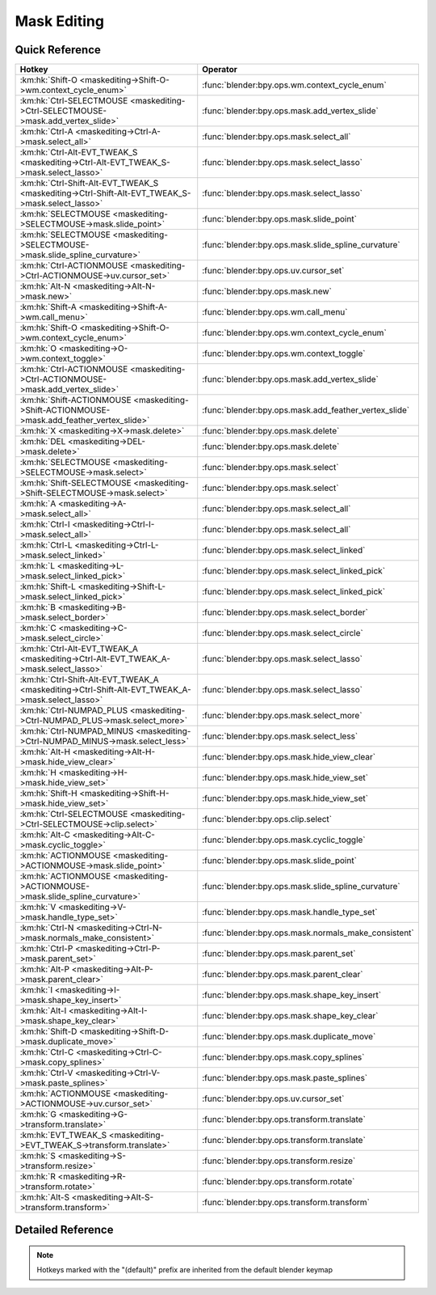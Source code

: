 ************
Mask Editing
************

.. km:module:: maskediting

   


---------------
Quick Reference
---------------

+-------------------------------------------------------------------------------------------------+------------------------------------------------------+
|Hotkey                                                                                           |Operator                                              |
+=================================================================================================+======================================================+
|:km:hk:`Shift-O <maskediting->Shift-O->wm.context_cycle_enum>`                                   |:func:`blender:bpy.ops.wm.context_cycle_enum`         |
+-------------------------------------------------------------------------------------------------+------------------------------------------------------+
|:km:hk:`Ctrl-SELECTMOUSE <maskediting->Ctrl-SELECTMOUSE->mask.add_vertex_slide>`                 |:func:`blender:bpy.ops.mask.add_vertex_slide`         |
+-------------------------------------------------------------------------------------------------+------------------------------------------------------+
|:km:hk:`Ctrl-A <maskediting->Ctrl-A->mask.select_all>`                                           |:func:`blender:bpy.ops.mask.select_all`               |
+-------------------------------------------------------------------------------------------------+------------------------------------------------------+
|:km:hk:`Ctrl-Alt-EVT_TWEAK_S <maskediting->Ctrl-Alt-EVT_TWEAK_S->mask.select_lasso>`             |:func:`blender:bpy.ops.mask.select_lasso`             |
+-------------------------------------------------------------------------------------------------+------------------------------------------------------+
|:km:hk:`Ctrl-Shift-Alt-EVT_TWEAK_S <maskediting->Ctrl-Shift-Alt-EVT_TWEAK_S->mask.select_lasso>` |:func:`blender:bpy.ops.mask.select_lasso`             |
+-------------------------------------------------------------------------------------------------+------------------------------------------------------+
|:km:hk:`SELECTMOUSE <maskediting->SELECTMOUSE->mask.slide_point>`                                |:func:`blender:bpy.ops.mask.slide_point`              |
+-------------------------------------------------------------------------------------------------+------------------------------------------------------+
|:km:hk:`SELECTMOUSE <maskediting->SELECTMOUSE->mask.slide_spline_curvature>`                     |:func:`blender:bpy.ops.mask.slide_spline_curvature`   |
+-------------------------------------------------------------------------------------------------+------------------------------------------------------+
|:km:hk:`Ctrl-ACTIONMOUSE <maskediting->Ctrl-ACTIONMOUSE->uv.cursor_set>`                         |:func:`blender:bpy.ops.uv.cursor_set`                 |
+-------------------------------------------------------------------------------------------------+------------------------------------------------------+
|:km:hk:`Alt-N <maskediting->Alt-N->mask.new>`                                                    |:func:`blender:bpy.ops.mask.new`                      |
+-------------------------------------------------------------------------------------------------+------------------------------------------------------+
|:km:hk:`Shift-A <maskediting->Shift-A->wm.call_menu>`                                            |:func:`blender:bpy.ops.wm.call_menu`                  |
+-------------------------------------------------------------------------------------------------+------------------------------------------------------+
|:km:hk:`Shift-O <maskediting->Shift-O->wm.context_cycle_enum>`                                   |:func:`blender:bpy.ops.wm.context_cycle_enum`         |
+-------------------------------------------------------------------------------------------------+------------------------------------------------------+
|:km:hk:`O <maskediting->O->wm.context_toggle>`                                                   |:func:`blender:bpy.ops.wm.context_toggle`             |
+-------------------------------------------------------------------------------------------------+------------------------------------------------------+
|:km:hk:`Ctrl-ACTIONMOUSE <maskediting->Ctrl-ACTIONMOUSE->mask.add_vertex_slide>`                 |:func:`blender:bpy.ops.mask.add_vertex_slide`         |
+-------------------------------------------------------------------------------------------------+------------------------------------------------------+
|:km:hk:`Shift-ACTIONMOUSE <maskediting->Shift-ACTIONMOUSE->mask.add_feather_vertex_slide>`       |:func:`blender:bpy.ops.mask.add_feather_vertex_slide` |
+-------------------------------------------------------------------------------------------------+------------------------------------------------------+
|:km:hk:`X <maskediting->X->mask.delete>`                                                         |:func:`blender:bpy.ops.mask.delete`                   |
+-------------------------------------------------------------------------------------------------+------------------------------------------------------+
|:km:hk:`DEL <maskediting->DEL->mask.delete>`                                                     |:func:`blender:bpy.ops.mask.delete`                   |
+-------------------------------------------------------------------------------------------------+------------------------------------------------------+
|:km:hk:`SELECTMOUSE <maskediting->SELECTMOUSE->mask.select>`                                     |:func:`blender:bpy.ops.mask.select`                   |
+-------------------------------------------------------------------------------------------------+------------------------------------------------------+
|:km:hk:`Shift-SELECTMOUSE <maskediting->Shift-SELECTMOUSE->mask.select>`                         |:func:`blender:bpy.ops.mask.select`                   |
+-------------------------------------------------------------------------------------------------+------------------------------------------------------+
|:km:hk:`A <maskediting->A->mask.select_all>`                                                     |:func:`blender:bpy.ops.mask.select_all`               |
+-------------------------------------------------------------------------------------------------+------------------------------------------------------+
|:km:hk:`Ctrl-I <maskediting->Ctrl-I->mask.select_all>`                                           |:func:`blender:bpy.ops.mask.select_all`               |
+-------------------------------------------------------------------------------------------------+------------------------------------------------------+
|:km:hk:`Ctrl-L <maskediting->Ctrl-L->mask.select_linked>`                                        |:func:`blender:bpy.ops.mask.select_linked`            |
+-------------------------------------------------------------------------------------------------+------------------------------------------------------+
|:km:hk:`L <maskediting->L->mask.select_linked_pick>`                                             |:func:`blender:bpy.ops.mask.select_linked_pick`       |
+-------------------------------------------------------------------------------------------------+------------------------------------------------------+
|:km:hk:`Shift-L <maskediting->Shift-L->mask.select_linked_pick>`                                 |:func:`blender:bpy.ops.mask.select_linked_pick`       |
+-------------------------------------------------------------------------------------------------+------------------------------------------------------+
|:km:hk:`B <maskediting->B->mask.select_border>`                                                  |:func:`blender:bpy.ops.mask.select_border`            |
+-------------------------------------------------------------------------------------------------+------------------------------------------------------+
|:km:hk:`C <maskediting->C->mask.select_circle>`                                                  |:func:`blender:bpy.ops.mask.select_circle`            |
+-------------------------------------------------------------------------------------------------+------------------------------------------------------+
|:km:hk:`Ctrl-Alt-EVT_TWEAK_A <maskediting->Ctrl-Alt-EVT_TWEAK_A->mask.select_lasso>`             |:func:`blender:bpy.ops.mask.select_lasso`             |
+-------------------------------------------------------------------------------------------------+------------------------------------------------------+
|:km:hk:`Ctrl-Shift-Alt-EVT_TWEAK_A <maskediting->Ctrl-Shift-Alt-EVT_TWEAK_A->mask.select_lasso>` |:func:`blender:bpy.ops.mask.select_lasso`             |
+-------------------------------------------------------------------------------------------------+------------------------------------------------------+
|:km:hk:`Ctrl-NUMPAD_PLUS <maskediting->Ctrl-NUMPAD_PLUS->mask.select_more>`                      |:func:`blender:bpy.ops.mask.select_more`              |
+-------------------------------------------------------------------------------------------------+------------------------------------------------------+
|:km:hk:`Ctrl-NUMPAD_MINUS <maskediting->Ctrl-NUMPAD_MINUS->mask.select_less>`                    |:func:`blender:bpy.ops.mask.select_less`              |
+-------------------------------------------------------------------------------------------------+------------------------------------------------------+
|:km:hk:`Alt-H <maskediting->Alt-H->mask.hide_view_clear>`                                        |:func:`blender:bpy.ops.mask.hide_view_clear`          |
+-------------------------------------------------------------------------------------------------+------------------------------------------------------+
|:km:hk:`H <maskediting->H->mask.hide_view_set>`                                                  |:func:`blender:bpy.ops.mask.hide_view_set`            |
+-------------------------------------------------------------------------------------------------+------------------------------------------------------+
|:km:hk:`Shift-H <maskediting->Shift-H->mask.hide_view_set>`                                      |:func:`blender:bpy.ops.mask.hide_view_set`            |
+-------------------------------------------------------------------------------------------------+------------------------------------------------------+
|:km:hk:`Ctrl-SELECTMOUSE <maskediting->Ctrl-SELECTMOUSE->clip.select>`                           |:func:`blender:bpy.ops.clip.select`                   |
+-------------------------------------------------------------------------------------------------+------------------------------------------------------+
|:km:hk:`Alt-C <maskediting->Alt-C->mask.cyclic_toggle>`                                          |:func:`blender:bpy.ops.mask.cyclic_toggle`            |
+-------------------------------------------------------------------------------------------------+------------------------------------------------------+
|:km:hk:`ACTIONMOUSE <maskediting->ACTIONMOUSE->mask.slide_point>`                                |:func:`blender:bpy.ops.mask.slide_point`              |
+-------------------------------------------------------------------------------------------------+------------------------------------------------------+
|:km:hk:`ACTIONMOUSE <maskediting->ACTIONMOUSE->mask.slide_spline_curvature>`                     |:func:`blender:bpy.ops.mask.slide_spline_curvature`   |
+-------------------------------------------------------------------------------------------------+------------------------------------------------------+
|:km:hk:`V <maskediting->V->mask.handle_type_set>`                                                |:func:`blender:bpy.ops.mask.handle_type_set`          |
+-------------------------------------------------------------------------------------------------+------------------------------------------------------+
|:km:hk:`Ctrl-N <maskediting->Ctrl-N->mask.normals_make_consistent>`                              |:func:`blender:bpy.ops.mask.normals_make_consistent`  |
+-------------------------------------------------------------------------------------------------+------------------------------------------------------+
|:km:hk:`Ctrl-P <maskediting->Ctrl-P->mask.parent_set>`                                           |:func:`blender:bpy.ops.mask.parent_set`               |
+-------------------------------------------------------------------------------------------------+------------------------------------------------------+
|:km:hk:`Alt-P <maskediting->Alt-P->mask.parent_clear>`                                           |:func:`blender:bpy.ops.mask.parent_clear`             |
+-------------------------------------------------------------------------------------------------+------------------------------------------------------+
|:km:hk:`I <maskediting->I->mask.shape_key_insert>`                                               |:func:`blender:bpy.ops.mask.shape_key_insert`         |
+-------------------------------------------------------------------------------------------------+------------------------------------------------------+
|:km:hk:`Alt-I <maskediting->Alt-I->mask.shape_key_clear>`                                        |:func:`blender:bpy.ops.mask.shape_key_clear`          |
+-------------------------------------------------------------------------------------------------+------------------------------------------------------+
|:km:hk:`Shift-D <maskediting->Shift-D->mask.duplicate_move>`                                     |:func:`blender:bpy.ops.mask.duplicate_move`           |
+-------------------------------------------------------------------------------------------------+------------------------------------------------------+
|:km:hk:`Ctrl-C <maskediting->Ctrl-C->mask.copy_splines>`                                         |:func:`blender:bpy.ops.mask.copy_splines`             |
+-------------------------------------------------------------------------------------------------+------------------------------------------------------+
|:km:hk:`Ctrl-V <maskediting->Ctrl-V->mask.paste_splines>`                                        |:func:`blender:bpy.ops.mask.paste_splines`            |
+-------------------------------------------------------------------------------------------------+------------------------------------------------------+
|:km:hk:`ACTIONMOUSE <maskediting->ACTIONMOUSE->uv.cursor_set>`                                   |:func:`blender:bpy.ops.uv.cursor_set`                 |
+-------------------------------------------------------------------------------------------------+------------------------------------------------------+
|:km:hk:`G <maskediting->G->transform.translate>`                                                 |:func:`blender:bpy.ops.transform.translate`           |
+-------------------------------------------------------------------------------------------------+------------------------------------------------------+
|:km:hk:`EVT_TWEAK_S <maskediting->EVT_TWEAK_S->transform.translate>`                             |:func:`blender:bpy.ops.transform.translate`           |
+-------------------------------------------------------------------------------------------------+------------------------------------------------------+
|:km:hk:`S <maskediting->S->transform.resize>`                                                    |:func:`blender:bpy.ops.transform.resize`              |
+-------------------------------------------------------------------------------------------------+------------------------------------------------------+
|:km:hk:`R <maskediting->R->transform.rotate>`                                                    |:func:`blender:bpy.ops.transform.rotate`              |
+-------------------------------------------------------------------------------------------------+------------------------------------------------------+
|:km:hk:`Alt-S <maskediting->Alt-S->transform.transform>`                                         |:func:`blender:bpy.ops.transform.transform`           |
+-------------------------------------------------------------------------------------------------+------------------------------------------------------+


------------------
Detailed Reference
------------------

.. note:: Hotkeys marked with the "(default)" prefix are inherited from the default blender keymap

   

.. km:hotkeyd:: Shift-O -> wm.context_cycle_enum

   Context Enum Cycle

   bpy.ops.wm.context_cycle_enum(data_path="", reverse=False, wrap=False)
   
   
   +-------------------+----------------------------------------+
   |Properties:        |Values:                                 |
   +===================+========================================+
   |Context Attributes |tool_settings.proportional_edit_falloff |
   +-------------------+----------------------------------------+
   
   
.. km:hotkey:: Ctrl-SELECTMOUSE -> mask.add_vertex_slide

   Add Vertex and Slide

   bpy.ops.mask.add_vertex_slide(MASK_OT_add_vertex={"location":(0, 0)}, MASK_OT_slide_point={"slide_feather":False, "is_new_point":False})
   
   
   +------------+--------+
   |Properties: |Values: |
   +============+========+
   |Add Vertex  |N/A     |
   +------------+--------+
   |Slide Point |N/A     |
   +------------+--------+
   
   
.. km:hotkey:: Ctrl-A -> mask.select_all

   (De)select All

   bpy.ops.mask.select_all(action='TOGGLE')
   
   
   +------------+--------+
   |Properties: |Values: |
   +============+========+
   |Action      |TOGGLE  |
   +------------+--------+
   
   
.. km:hotkey:: Ctrl-Alt-EVT_TWEAK_S -> mask.select_lasso

   Lasso Select

   bpy.ops.mask.select_lasso(path=[], deselect=False, extend=True)
   
   
   +------------+--------+
   |Properties: |Values: |
   +============+========+
   |Deselect    |False   |
   +------------+--------+
   
   
.. km:hotkey:: Ctrl-Shift-Alt-EVT_TWEAK_S -> mask.select_lasso

   Lasso Select

   bpy.ops.mask.select_lasso(path=[], deselect=False, extend=True)
   
   
   +------------+--------+
   |Properties: |Values: |
   +============+========+
   |Deselect    |True    |
   +------------+--------+
   
   
.. km:hotkey:: SELECTMOUSE -> mask.slide_spline_curvature

   Slide Spline Curvature

   bpy.ops.mask.slide_spline_curvature()
   
   
.. km:hotkey:: Ctrl-ACTIONMOUSE -> uv.cursor_set

   Set 2D Cursor

   bpy.ops.uv.cursor_set(location=(0, 0))
   
   
.. km:hotkeyd:: Alt-N -> mask.new

   New Mask

   bpy.ops.mask.new(name="")
   
   
.. km:hotkeyd:: Shift-A -> wm.call_menu

   Call Menu

   bpy.ops.wm.call_menu(name="")
   
   
   +------------+------------+
   |Properties: |Values:     |
   +============+============+
   |Name        |MASK_MT_add |
   +------------+------------+
   
   
.. km:hotkeyd:: Shift-O -> wm.context_cycle_enum

   Context Enum Cycle

   bpy.ops.wm.context_cycle_enum(data_path="", reverse=False, wrap=False)
   
   
   +-------------------+----------------------------------------+
   |Properties:        |Values:                                 |
   +===================+========================================+
   |Context Attributes |tool_settings.proportional_edit_falloff |
   +-------------------+----------------------------------------+
   |Wrap               |True                                    |
   +-------------------+----------------------------------------+
   
   
.. km:hotkeyd:: O -> wm.context_toggle

   Context Toggle

   bpy.ops.wm.context_toggle(data_path="")
   
   
   +-------------------+-----------------------------------------+
   |Properties:        |Values:                                  |
   +===================+=========================================+
   |Context Attributes |tool_settings.use_proportional_edit_mask |
   +-------------------+-----------------------------------------+
   
   
.. km:hotkeyd:: Ctrl-ACTIONMOUSE -> mask.add_vertex_slide

   Add Vertex and Slide

   bpy.ops.mask.add_vertex_slide(MASK_OT_add_vertex={"location":(0, 0)}, MASK_OT_slide_point={"slide_feather":False, "is_new_point":False})
   
   
   +------------+--------+
   |Properties: |Values: |
   +============+========+
   |Add Vertex  |N/A     |
   +------------+--------+
   |Slide Point |N/A     |
   +------------+--------+
   
   
.. km:hotkeyd:: Shift-ACTIONMOUSE -> mask.add_feather_vertex_slide

   Add Feather Vertex and Slide

   bpy.ops.mask.add_feather_vertex_slide(MASK_OT_add_feather_vertex={"location":(0, 0)}, MASK_OT_slide_point={"slide_feather":False, "is_new_point":False})
   
   
   +-------------------+--------+
   |Properties:        |Values: |
   +===================+========+
   |Add Feather Vertex |N/A     |
   +-------------------+--------+
   |Slide Point        |N/A     |
   +-------------------+--------+
   
   
.. km:hotkeyd:: X -> mask.delete

   Delete

   bpy.ops.mask.delete()
   
   
.. km:hotkeyd:: DEL -> mask.delete

   Delete

   bpy.ops.mask.delete()
   
   
.. km:hotkeyd:: SELECTMOUSE -> mask.select

   Select

   bpy.ops.mask.select(extend=False, deselect=False, toggle=False, location=(0, 0))
   
   
   +-----------------+--------+
   |Properties:      |Values: |
   +=================+========+
   |Extend           |False   |
   +-----------------+--------+
   |Deselect         |False   |
   +-----------------+--------+
   |Toggle Selection |False   |
   +-----------------+--------+
   
   
.. km:hotkeyd:: Shift-SELECTMOUSE -> mask.select

   Select

   bpy.ops.mask.select(extend=False, deselect=False, toggle=False, location=(0, 0))
   
   
   +-----------------+--------+
   |Properties:      |Values: |
   +=================+========+
   |Extend           |False   |
   +-----------------+--------+
   |Deselect         |False   |
   +-----------------+--------+
   |Toggle Selection |True    |
   +-----------------+--------+
   
   
.. km:hotkeyd:: A -> mask.select_all

   (De)select All

   bpy.ops.mask.select_all(action='TOGGLE')
   
   
   +------------+--------+
   |Properties: |Values: |
   +============+========+
   |Action      |TOGGLE  |
   +------------+--------+
   
   
.. km:hotkeyd:: Ctrl-I -> mask.select_all

   (De)select All

   bpy.ops.mask.select_all(action='TOGGLE')
   
   
   +------------+--------+
   |Properties: |Values: |
   +============+========+
   |Action      |INVERT  |
   +------------+--------+
   
   
.. km:hotkeyd:: Ctrl-L -> mask.select_linked

   Select Linked All

   bpy.ops.mask.select_linked()
   
   
.. km:hotkeyd:: L -> mask.select_linked_pick

   Select Linked

   bpy.ops.mask.select_linked_pick(deselect=False)
   
   
   +------------+--------+
   |Properties: |Values: |
   +============+========+
   |Deselect    |False   |
   +------------+--------+
   
   
.. km:hotkeyd:: Shift-L -> mask.select_linked_pick

   Select Linked

   bpy.ops.mask.select_linked_pick(deselect=False)
   
   
   +------------+--------+
   |Properties: |Values: |
   +============+========+
   |Deselect    |True    |
   +------------+--------+
   
   
.. km:hotkeyd:: B -> mask.select_border

   Border Select

   bpy.ops.mask.select_border(gesture_mode=0, xmin=0, xmax=0, ymin=0, ymax=0, extend=True)
   
   
.. km:hotkeyd:: C -> mask.select_circle

   Circle Select

   bpy.ops.mask.select_circle(x=0, y=0, radius=1, gesture_mode=0)
   
   
.. km:hotkeyd:: Ctrl-Alt-EVT_TWEAK_A -> mask.select_lasso

   Lasso Select

   bpy.ops.mask.select_lasso(path=[], deselect=False, extend=True)
   
   
   +------------+--------+
   |Properties: |Values: |
   +============+========+
   |Deselect    |False   |
   +------------+--------+
   
   
.. km:hotkeyd:: Ctrl-Shift-Alt-EVT_TWEAK_A -> mask.select_lasso

   Lasso Select

   bpy.ops.mask.select_lasso(path=[], deselect=False, extend=True)
   
   
   +------------+--------+
   |Properties: |Values: |
   +============+========+
   |Deselect    |True    |
   +------------+--------+
   
   
.. km:hotkeyd:: Ctrl-NUMPAD_PLUS -> mask.select_more

   Select More

   bpy.ops.mask.select_more()
   
   
.. km:hotkeyd:: Ctrl-NUMPAD_MINUS -> mask.select_less

   Select Less

   bpy.ops.mask.select_less()
   
   
.. km:hotkeyd:: Alt-H -> mask.hide_view_clear

   Clear Restrict View

   bpy.ops.mask.hide_view_clear()
   
   
.. km:hotkeyd:: H -> mask.hide_view_set

   Set Restrict View

   bpy.ops.mask.hide_view_set(unselected=False)
   
   
   +------------+--------+
   |Properties: |Values: |
   +============+========+
   |Unselected  |False   |
   +------------+--------+
   
   
.. km:hotkeyd:: Shift-H -> mask.hide_view_set

   Set Restrict View

   bpy.ops.mask.hide_view_set(unselected=False)
   
   
   +------------+--------+
   |Properties: |Values: |
   +============+========+
   |Unselected  |True    |
   +------------+--------+
   
   
.. km:hotkeyd:: Ctrl-SELECTMOUSE -> clip.select

   Select

   bpy.ops.clip.select(extend=False, location=(0, 0))
   
   
   +------------+--------+
   |Properties: |Values: |
   +============+========+
   |Extend      |False   |
   +------------+--------+
   
   
.. km:hotkeyd:: Alt-C -> mask.cyclic_toggle

   Toggle Cyclic

   bpy.ops.mask.cyclic_toggle()
   
   
.. km:hotkeyd:: ACTIONMOUSE -> mask.slide_point

   Slide Point

   bpy.ops.mask.slide_point(slide_feather=False, is_new_point=False)
   
   
.. km:hotkeyd:: ACTIONMOUSE -> mask.slide_spline_curvature

   Slide Spline Curvature

   bpy.ops.mask.slide_spline_curvature()
   
   
.. km:hotkeyd:: V -> mask.handle_type_set

   Set Handle Type

   bpy.ops.mask.handle_type_set(type='AUTO')
   
   
.. km:hotkeyd:: Ctrl-N -> mask.normals_make_consistent

   Recalc Normals

   bpy.ops.mask.normals_make_consistent()
   
   
.. km:hotkeyd:: Ctrl-P -> mask.parent_set

   Make Parent

   bpy.ops.mask.parent_set()
   
   
.. km:hotkeyd:: Alt-P -> mask.parent_clear

   Clear Parent

   bpy.ops.mask.parent_clear()
   
   
.. km:hotkeyd:: I -> mask.shape_key_insert

   Insert Shape Key

   bpy.ops.mask.shape_key_insert()
   
   
.. km:hotkeyd:: Alt-I -> mask.shape_key_clear

   Clear Shape Key

   bpy.ops.mask.shape_key_clear()
   
   
.. km:hotkeyd:: Shift-D -> mask.duplicate_move

   Add Duplicate

   bpy.ops.mask.duplicate_move(MASK_OT_duplicate={}, TRANSFORM_OT_translate={"value":(0, 0, 0), "constraint_axis":(False, False, False), "constraint_orientation":'GLOBAL', "mirror":False, "proportional":'DISABLED', "proportional_edit_falloff":'SMOOTH', "proportional_size":1, "snap":False, "snap_target":'CLOSEST', "snap_point":(0, 0, 0), "snap_align":False, "snap_normal":(0, 0, 0), "gpencil_strokes":False, "texture_space":False, "remove_on_cancel":False, "release_confirm":False})
   
   
   +---------------+--------+
   |Properties:    |Values: |
   +===============+========+
   |Duplicate Mask |N/A     |
   +---------------+--------+
   |Translate      |N/A     |
   +---------------+--------+
   
   
.. km:hotkeyd:: Ctrl-C -> mask.copy_splines

   Copy Splines

   bpy.ops.mask.copy_splines()
   
   
.. km:hotkeyd:: Ctrl-V -> mask.paste_splines

   Paste Splines

   bpy.ops.mask.paste_splines()
   
   
.. km:hotkeyd:: ACTIONMOUSE -> uv.cursor_set

   Set 2D Cursor

   bpy.ops.uv.cursor_set(location=(0, 0))
   
   
.. km:hotkeyd:: G -> transform.translate

   Translate

   bpy.ops.transform.translate(value=(0, 0, 0), constraint_axis=(False, False, False), constraint_orientation='GLOBAL', mirror=False, proportional='DISABLED', proportional_edit_falloff='SMOOTH', proportional_size=1, snap=False, snap_target='CLOSEST', snap_point=(0, 0, 0), snap_align=False, snap_normal=(0, 0, 0), gpencil_strokes=False, texture_space=False, remove_on_cancel=False, release_confirm=False)
   
   
.. km:hotkeyd:: EVT_TWEAK_S -> transform.translate

   Translate

   bpy.ops.transform.translate(value=(0, 0, 0), constraint_axis=(False, False, False), constraint_orientation='GLOBAL', mirror=False, proportional='DISABLED', proportional_edit_falloff='SMOOTH', proportional_size=1, snap=False, snap_target='CLOSEST', snap_point=(0, 0, 0), snap_align=False, snap_normal=(0, 0, 0), gpencil_strokes=False, texture_space=False, remove_on_cancel=False, release_confirm=False)
   
   
.. km:hotkeyd:: S -> transform.resize

   Resize

   bpy.ops.transform.resize(value=(1, 1, 1), constraint_axis=(False, False, False), constraint_orientation='GLOBAL', mirror=False, proportional='DISABLED', proportional_edit_falloff='SMOOTH', proportional_size=1, snap=False, snap_target='CLOSEST', snap_point=(0, 0, 0), snap_align=False, snap_normal=(0, 0, 0), gpencil_strokes=False, texture_space=False, remove_on_cancel=False, release_confirm=False)
   
   
.. km:hotkeyd:: R -> transform.rotate

   Rotate

   bpy.ops.transform.rotate(value=0, axis=(0, 0, 0), constraint_axis=(False, False, False), constraint_orientation='GLOBAL', mirror=False, proportional='DISABLED', proportional_edit_falloff='SMOOTH', proportional_size=1, snap=False, snap_target='CLOSEST', snap_point=(0, 0, 0), snap_align=False, snap_normal=(0, 0, 0), gpencil_strokes=False, release_confirm=False)
   
   
.. km:hotkeyd:: Alt-S -> transform.transform

   Transform

   bpy.ops.transform.transform(mode='TRANSLATION', value=(0, 0, 0, 0), axis=(0, 0, 0), constraint_axis=(False, False, False), constraint_orientation='GLOBAL', mirror=False, proportional='DISABLED', proportional_edit_falloff='SMOOTH', proportional_size=1, snap=False, snap_target='CLOSEST', snap_point=(0, 0, 0), snap_align=False, snap_normal=(0, 0, 0), gpencil_strokes=False, release_confirm=False)
   
   
   +------------+------------------+
   |Properties: |Values:           |
   +============+==================+
   |Mode        |MASK_SHRINKFATTEN |
   +------------+------------------+
   
   

